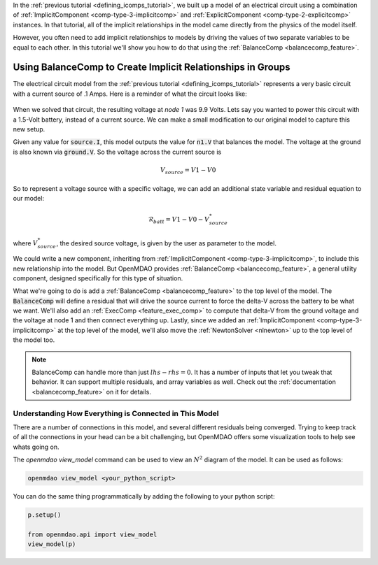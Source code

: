 In the :ref:`previous tutorial <defining_icomps_tutorial>`, we built up a model of an electrical circuit using
a combination of :ref:`ImplicitComponent <comp-type-3-implicitcomp>` and :ref:`ExplicitComponent <comp-type-2-explicitcomp>` instances.
In that tutorial, all of the implicit relationships in the model came directly from the physics of the model itself.

However, you often need to add implicit relationships to models by driving the values of two separate variables to be equal to each other.
In this tutorial we'll show you how to do that using the :ref:`BalanceComp <balancecomp_feature>`.

**************************************************************
Using BalanceComp to Create Implicit Relationships in Groups
**************************************************************

The electrical circuit model from the :ref:`previous tutorial <defining_icomps_tutorial>` represents a very basic
circuit with a current source of .1 Amps. Here is a reminder of what the circuit looks like:

.. figure:: images/circuit_diagram.png
   :align: center
   :width: 50%
   :alt: diagram of a simple circuit with two resistors and one diode

When we solved that circuit, the resulting voltage at *node 1* was 9.9 Volts.
Lets say you wanted to power this circuit with a 1.5-Volt battery, instead of a current source.
We can make a small modification to our original model to capture this new setup.

Given any value for :code:`source.I`, this model outputs the value for :code:`n1.V` that balances the model.
The voltage at the ground is also known via :code:`ground.V`. So the voltage across the current source is

.. math::
    V_{source} = V1 - V0

So to represent a voltage source with a specific voltage, we can add an additional state variable and residual equation to our model:

.. math::
    \mathcal{R}_{batt} = V1 - V0 - V_{source}^{*}

where :math:`V_{source}^{*}`, the desired source voltage, is given by the user as parameter to the model.

We could write a new component, inheriting from :ref:`ImplicitComponent <comp-type-3-implicitcomp>`, to include this new relationship into the model.
But OpenMDAO provides :ref:`BalanceComp <balancecomp_feature>`, a general utility component, designed specifically for this type of situation.

What we're going to do is add a :ref:`BalanceComp <balancecomp_feature>` to the top level of the model.
The :code:`BalanceComp` will define a residual that will drive the source current to force the delta-V across the battery to be what we want.
We'll also add an :ref:`ExecComp <feature_exec_comp>` to compute that delta-V from the ground voltage and the voltage at node 1 and then connect everything up.
Lastly, since we added an :ref:`ImplicitComponent <comp-type-3-implicitcomp>` at the top level of the model, we'll also move the :ref:`NewtonSolver <nlnewton>` up to the top level of the model too.

.. note::

    BalanceComp can handle more than just :math:`lhs-rhs=0`. It has a number of inputs that let you tweak that behavior.
    It can support multiple residuals, and array variables as well. Check out the :ref:`documentation <balancecomp_feature>` on it for details.

.. embed-test::
    openmdao.test_suite.test_examples.test_circuit_analysis.TestCircuit.test_circuit_voltage_source
    :no-split:


Understanding How Everything is Connected in This Model
**************************************************************

There are a number of connections in this model, and several different residuals being converged.
Trying to keep track of all the connections in your head can be a bit challenging, but OpenMDAO offers
some visualization tools to help see whats going on.

The `openmdao view_model` command can be used to view an :math:`N^2` diagram of the model.  It can be used
as follows:

.. code-block:: none

    openmdao view_model <your_python_script>


You can do the same thing programmatically by adding the following to your python script:

.. code::

    p.setup()

    from openmdao.api import view_model
    view_model(p)


.. raw:: html
    :file: n2.html
